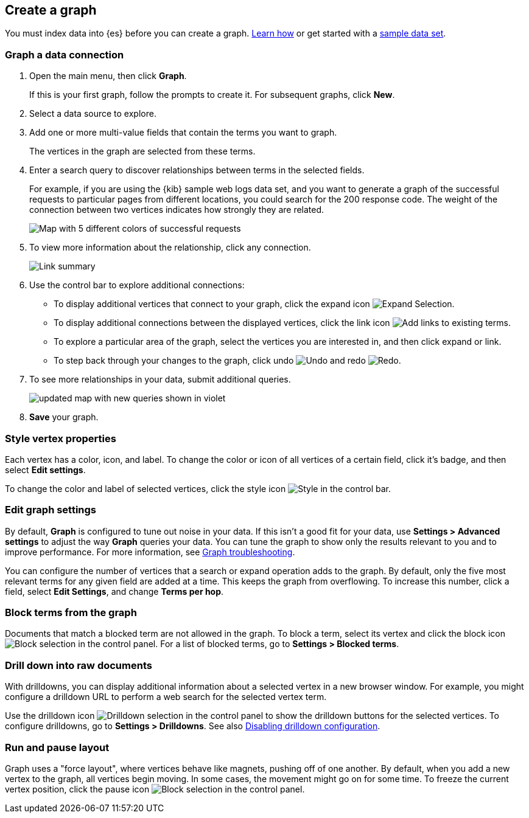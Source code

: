 [role="xpack"]
[[graph-getting-started]]
== Create a graph

You must index data into {es} before you can create a graph.
<<index-patterns, Learn how>> or get started with a <<add-sample-data, sample data set>>.

[float]
[[exploring-connections]]
=== Graph a data connection

. Open the main menu, then click *Graph*.
+
If this is your first graph, follow the prompts to create it.
For subsequent graphs, click *New*.

. Select a data source to explore.

. Add one or more multi-value fields that contain the terms you want to
graph.
+
The vertices in the graph are selected from these terms.

. Enter a search query to discover relationships between terms in the selected
fields.
+
For example, if you are using the {kib} sample web logs data set, and you want
to generate a graph of the successful requests to
particular pages from different locations, you could search for the 200
response code. The weight of the connection between two vertices indicates how strongly they
are related.
+
[role="screenshot"]
image::user/graph/images/graph-url-connections.png[Map with 5 different colors of successful requests, tied together by lines, with the "weight of connection" signified by lines between them]

. To view more information about the relationship, click any connection.
+
[role="screenshot"]
image::user/graph/images/graph-link-summary.png["Link summary", in a menu displayed in the right of the screen]

. Use the control bar to explore
additional connections:
+
* To display additional vertices that connect to your graph, click the expand icon
image:user/graph/images/graph-expand-button.png[Expand Selection].
* To display additional
connections between the displayed vertices, click the link icon
image:user/graph/images/graph-link-button.png[Add links to existing terms].
* To explore a particular area of the
graph, select the vertices you are interested in, and then click expand or link.
* To step back through your changes to the graph, click undo
image:user/graph/images/graph-undo-button.png[Undo] and redo
image:user/graph/images/graph-redo-button.png[Redo].

. To see more relationships in your data, submit additional queries.
+
[role="screenshot"]
image::user/graph/images/graph-add-query.png[updated map with new queries shown in violet]

. *Save* your graph.

[float]
[[style-vertex-properties]]
=== Style vertex properties

Each vertex has a color, icon, and label. To change
the color or icon of all vertices
of a certain field, click it's badge, and then
select *Edit settings*.

To change the color and label of selected vertices,
click the style icon image:user/graph/images/graph-style-button.png[Style]
in the control bar.


[float]
[[edit-graph-settings]]
=== Edit graph settings

By default, *Graph* is configured to tune out noise in your data.
If this isn't a good fit for your data, use *Settings > Advanced settings*
to adjust the way *Graph* queries your data. You can tune the graph to show
only the results relevant to you and to improve performance.
For more information, see <<graph-troubleshooting, Graph troubleshooting>>.

You can configure the number of vertices that a search or
expand operation adds to the graph.
By default, only the five most relevant terms for any given field are added
at a time. This keeps the graph from overflowing. To increase this number, click
a field, select *Edit Settings*, and change *Terms per hop*.

[float]
[[graph-block-terms]]
=== Block terms from the graph
Documents that match a blocked term are not allowed in the graph.
To block a term, select its vertex and click
the block icon
image:user/graph/images/graph-block-button.png[Block selection]
in the control panel.
For a list of blocked terms, go to *Settings > Blocked terms*.

[float]
[[graph-drill-down]]
=== Drill down into raw documents
With drilldowns, you can display additional information about a
selected vertex in a new browser window. For example, you might
configure a drilldown URL to perform a web search for the selected vertex term.

Use the drilldown icon image:user/graph/images/graph-info-icon.png[Drilldown selection]
in the control panel to show the drilldown buttons for the selected vertices.
To configure drilldowns, go to *Settings > Drilldowns*. See also
<<disable-drill-down, Disabling drilldown configuration>>.

[float]
[[graph-run-layout]]
=== Run and pause layout
Graph uses a "force layout", where vertices behave like magnets,
pushing off of one another. By default, when you add a new vertex to
the graph, all vertices begin moving. In some cases, the movement might
go on for some time. To freeze the current vertex position,
click the pause icon
image:user/graph/images/graph-pause-button.png[Block selection]
in the control panel.
